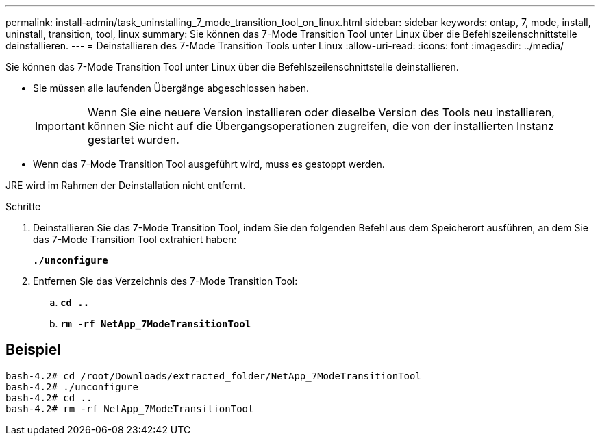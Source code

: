 ---
permalink: install-admin/task_uninstalling_7_mode_transition_tool_on_linux.html 
sidebar: sidebar 
keywords: ontap, 7, mode, install, uninstall, transition, tool, linux 
summary: Sie können das 7-Mode Transition Tool unter Linux über die Befehlszeilenschnittstelle deinstallieren. 
---
= Deinstallieren des 7-Mode Transition Tools unter Linux
:allow-uri-read: 
:icons: font
:imagesdir: ../media/


[role="lead"]
Sie können das 7-Mode Transition Tool unter Linux über die Befehlszeilenschnittstelle deinstallieren.

* Sie müssen alle laufenden Übergänge abgeschlossen haben.
+

IMPORTANT: Wenn Sie eine neuere Version installieren oder dieselbe Version des Tools neu installieren, können Sie nicht auf die Übergangsoperationen zugreifen, die von der installierten Instanz gestartet wurden.

* Wenn das 7-Mode Transition Tool ausgeführt wird, muss es gestoppt werden.


JRE wird im Rahmen der Deinstallation nicht entfernt.

.Schritte
. Deinstallieren Sie das 7-Mode Transition Tool, indem Sie den folgenden Befehl aus dem Speicherort ausführen, an dem Sie das 7-Mode Transition Tool extrahiert haben:
+
`*./unconfigure*`

. Entfernen Sie das Verzeichnis des 7-Mode Transition Tool:
+
.. `*cd ..*`
.. `*rm -rf NetApp_7ModeTransitionTool*`






== Beispiel

[listing]
----

bash-4.2# cd /root/Downloads/extracted_folder/NetApp_7ModeTransitionTool
bash-4.2# ./unconfigure
bash-4.2# cd ..
bash-4.2# rm -rf NetApp_7ModeTransitionTool
----